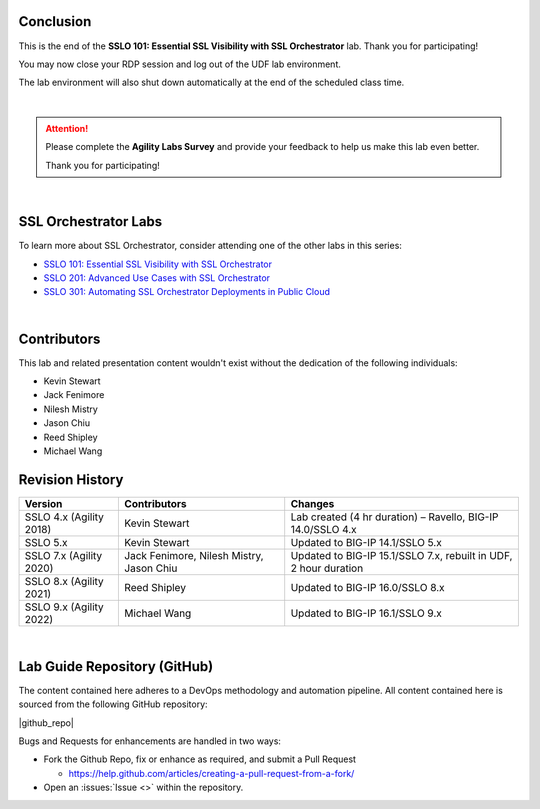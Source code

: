 .. role:: red
.. role:: bred

Conclusion
================================================================================

This is the end of the **SSLO 101: Essential SSL Visibility with SSL Orchestrator** lab. Thank you for participating!

You may now close your RDP session and log out of the UDF lab environment.

The lab environment will also shut down automatically at the end of the scheduled class time.

|

.. attention::

   Please complete the **Agility Labs Survey** and provide your feedback to help us make this lab even better.

   Thank you for participating!

|

SSL Orchestrator Labs
================================================================================

To learn more about SSL Orchestrator, consider attending one of the other labs in this series:

- `SSLO 101: Essential SSL Visibility with SSL Orchestrator <../class1/class1.html>`_
- `SSLO 201: Advanced Use Cases with SSL Orchestrator <../class2/class2.html>`_
- `SSLO 301: Automating SSL Orchestrator Deployments in Public Cloud <../class3/class3.html>`_

|

Contributors
================================================================================

This lab and related presentation content wouldn't exist without the dedication of the following individuals:

- Kevin Stewart
- Jack Fenimore
- Nilesh Mistry
- Jason Chiu
- Reed Shipley
- Michael Wang


Revision History
================================================================================

.. list-table::
   :header-rows: 0
   :widths: auto

   * - **Version**
     - **Contributors**
     - **Changes**
   * - SSLO 4.x (Agility 2018)
     - Kevin Stewart
     - Lab created (4 hr duration) – Ravello, BIG-IP 14.0/SSLO 4.x
   * - SSLO 5.x
     - Kevin Stewart
     - Updated to BIG-IP 14.1/SSLO 5.x
   * - SSLO 7.x (Agility 2020)
     - Jack Fenimore, Nilesh Mistry, Jason Chiu
     - Updated to BIG-IP 15.1/SSLO 7.x, rebuilt in UDF, 2 hour duration
   * - SSLO 8.x (Agility 2021)
     - Reed Shipley
     - Updated to BIG-IP 16.0/SSLO 8.x
   * - SSLO 9.x (Agility 2022)
     - Michael Wang
     - Updated to BIG-IP 16.1/SSLO 9.x

|

Lab Guide Repository (GitHub)
================================================================================
The content contained here adheres to a DevOps methodology and
automation pipeline.  All content contained here is sourced from the
following GitHub repository:

|github_repo|

Bugs and Requests for enhancements are handled in two ways:

-  Fork the Github Repo, fix or enhance as required, and submit a Pull Request

   - https://help.github.com/articles/creating-a-pull-request-from-a-fork/

-  Open an :issues:`Issue <>` within the repository.

